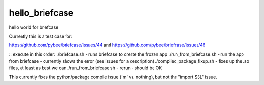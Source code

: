 hello_briefcase
===============

hello world for briefcase

Currently this is a test case for:

https://github.com/pybee/briefcase/issues/44
and
https://github.com/pybee/briefcase/issues/46

::
execute in this order:
./briefcase.sh - runs briefcase to create the frozen app
./run_from_briefcase.sh - run the app from briefcase - currently shows the error (see issues for a description)
./compiled_package_fixup.sh - fixes up the .so files, at least as best we can
./run_from_briefcase.sh - rerun - should be OK


This currently fixes the python/package compile issue ('m' vs. nothing), but not the "import SSL" issue.
